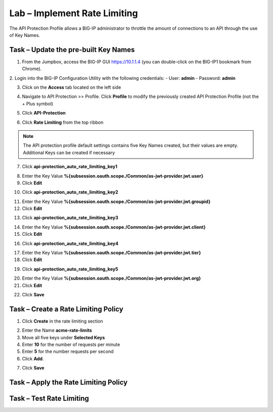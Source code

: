 Lab – Implement Rate Limiting
=============================

The API Protection Profile allows a BIG-IP administrator to throttle the amount of connections to an API through the use of Key Names.


Task – Update the pre-built Key Names
-------------------------------------

1. From the Jumpbox, access the BIG-IP GUI https://10.1.1.4 (you can double-click on the BIG-IP1 bookmark from Chrome).

2. Login into the BIG-IP Configuration Utility with the following credentials:
- User: **admin**
- Password: **admin**

3. Click on the **Access** tab located on the left side

|image0|

4. Navigate to API Protection >> Profile.  Click **Profile** to modify the previously created API Protection Profile (not the + Plus symbol)

|image48|

5. Click **API-Protection**

|image64|

6. Click **Rate Limiting** from the top ribbon

|image69|

.. Note ::  The API protection profile default settings contains five Key Names created, but their values are empty.  Additional Keys can be created if necessary


7. Click **api-protection_auto_rate_limiting_key1**

|image70|

8. Enter the Key Value **%{subsession.oauth.scope./Common/as-jwt-provider.jwt.user}**

9. Click **Edit**

|image71|

10. Click **api-protection_auto_rate_limiting_key2**

|image72|

11. Enter the Key Value **%{subsession.oauth.scope./Common/as-jwt-provider.jwt.groupid}**

12. Click **Edit**

|image73|

13. Click **api-protection_auto_rate_limiting_key3**

|image74|

14. Enter the Key Value **%{subsession.oauth.scope./Common/as-jwt-provider.jwt.client}**

15. Click **Edit**

|image75|

16. Click **api-protection_auto_rate_limiting_key4**

|image76|

17. Enter the Key Value **%{subsession.oauth.scope./Common/as-jwt-provider.jwt.tier}**

18. Click **Edit**

|image77|

19. Click **api-protection_auto_rate_limiting_key5**

|image78|

20. Enter the Key Value **%{subsession.oauth.scope./Common/as-jwt-provider.jwt.org}**

21. Click **Edit**

|image79|

22. Click **Save**

|image80|


Task – Create a Rate Limiting Policy
------------------------------------

1. Click **Create** in the rate limiting section

|image81|

2. Enter the Name **acme-rate-limits**

3. Move all five keys under **Selected Keys**

4. Enter **10** for the number of requests per minute

5. Enter **5** for the number requests per second

6. Click **Add**.

|image82|

7. Click **Save**

|image83|



Task – Apply the Rate Limiting Policy
-------------------------------------

.. TODO:: Add task content

Task – Test Rate Limiting
-------------------------

.. TODO:: Add task content



.. |image0| image:: /_static/class1/module2/image000.png
.. |image23| image:: /_static/class1/module2/image023.png
.. |image26| image:: /_static/class1/module2/image026.png
.. |image27| image:: /_static/class1/module2/image027.png
.. |image28| image:: /_static/class1/module2/image028.png
.. |image29| image:: /_static/class1/module2/image029.png
.. |image34| image:: /_static/class1/module2/image034.png
.. |image39| image:: /_static/class1/module2/image039.png
.. |image43| image:: /_static/class1/module2/image043.png
.. |image44| image:: /_static/class1/module2/image044.png
.. |image45| image:: /_static/class1/module2/image045.png
.. |image46| image:: /_static/class1/module2/image046.png
.. |image47| image:: /_static/class1/module2/image047.png
.. |image48| image:: /_static/class1/module2/image048.png
.. |image49| image:: /_static/class1/module2/image049.png
.. |image50| image:: /_static/class1/module2/image050.png
.. |image51| image:: /_static/class1/module2/image051.png
.. |image52| image:: /_static/class1/module2/image052.png
.. |image53| image:: /_static/class1/module2/image053.png
.. |image54| image:: /_static/class1/module2/image054.png
.. |image55| image:: /_static/class1/module2/image055.png
.. |image56| image:: /_static/class1/module2/image056.png
.. |image57| image:: /_static/class1/module2/image057.png
.. |image58| image:: /_static/class1/module2/image058.png
.. |image59| image:: /_static/class1/module2/image059.png
.. |image60| image:: /_static/class1/module2/image060.png
.. |image61| image:: /_static/class1/module2/image061.png
.. |image62| image:: /_static/class1/module2/image062.png
.. |image63| image:: /_static/class1/module2/image063.png
.. |image64| image:: /_static/class1/module2/image064.png
.. |image65| image:: /_static/class1/module2/image065.png
.. |image66| image:: /_static/class1/module2/image066.png
.. |image67| image:: /_static/class1/module2/image067.png
.. |image68| image:: /_static/class1/module2/image068.png
.. |image69| image:: /_static/class1/module2/image069.png
.. |image70| image:: /_static/class1/module2/image070.png
.. |image71| image:: /_static/class1/module2/image071.png
.. |image72| image:: /_static/class1/module2/image072.png
.. |image73| image:: /_static/class1/module2/image073.png
.. |image74| image:: /_static/class1/module2/image074.png
.. |image75| image:: /_static/class1/module2/image075.png
.. |image76| image:: /_static/class1/module2/image076.png
.. |image77| image:: /_static/class1/module2/image077.png
.. |image78| image:: /_static/class1/module2/image078.png
.. |image79| image:: /_static/class1/module2/image079.png
.. |image80| image:: /_static/class1/module2/image080.png
.. |image81| image:: /_static/class1/module2/image081.png
.. |image82| image:: /_static/class1/module2/image082.png
.. |image83| image:: /_static/class1/module2/image083.png

